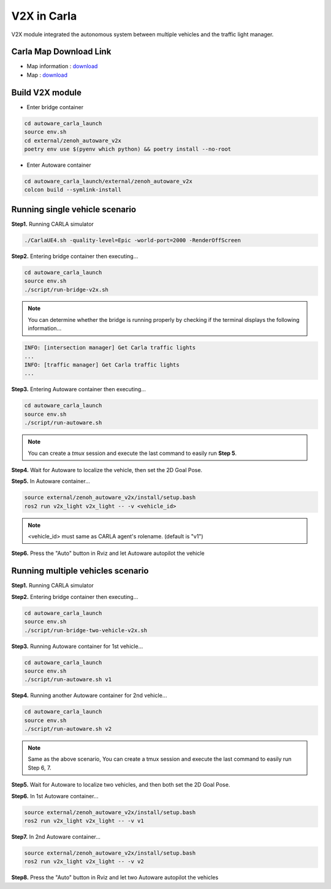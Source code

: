 V2X in Carla
============

V2X module integrated the autonomous system between multiple vehicles and the traffic light manager.


Carla Map Download Link
-----------------------

* Map information : `download <https://docs.google.com/presentation/d/1OGcAZwJlukMIv6jWCTFcrgRx-otBlLC7AP5ryMIy-Do/edit?usp=sharing>`_
* Map : `download <https://drive.google.com/file/d/1TBfWKDxxGnfm1ZUfzotDgcadEERYr85s/view?usp=drive_link>`_


Build V2X module
----------------

* Enter bridge container

.. code-block:: bash

   cd autoware_carla_launch
   source env.sh
   cd external/zenoh_autoware_v2x
   poetry env use $(pyenv which python) && poetry install --no-root

* Enter Autoware container

.. code-block:: bash

   cd autoware_carla_launch/external/zenoh_autoware_v2x
   colcon build --symlink-install

Running single vehicle scenario
-------------------------------

**Step1.** Running CARLA simulator

.. code-block:: bash

   ./CarlaUE4.sh -quality-level=Epic -world-port=2000 -RenderOffScreen

**Step2.** Entering bridge container then executing...

.. code-block:: bash

   cd autoware_carla_launch
   source env.sh
   ./script/run-bridge-v2x.sh

.. note::
   You can determine whether the bridge is running properly by checking if the terminal displays the following information...


.. code-block:: bash

   INFO: [intersection manager] Get Carla traffic lights
   ...
   INFO: [traffic manager] Get Carla traffic lights
   ...

**Step3.** Entering Autoware container then executing...

.. code-block:: bash

   cd autoware_carla_launch
   source env.sh
   ./script/run-autoware.sh

.. note:: 
   You can create a *tmux* session and execute the last command to easily run **Step 5**.

**Step4.** Wait for Autoware to localize the vehicle, then set the 2D Goal Pose.

**Step5.**  In Autoware container...

.. code-block:: bash

   source external/zenoh_autoware_v2x/install/setup.bash
   ros2 run v2x_light v2x_light -- -v <vehicle_id>

.. note:: 
   <vehicle_id> must same as CARLA agent's rolename. (default is "v1")

**Step6.** Press the "Auto" button in Rviz and let Autoware autopilot the vehicle

Running multiple vehicles scenario
----------------------------------

**Step1.** Running CARLA simulator

**Step2.** Entering bridge container then executing...

.. code-block:: bash

   cd autoware_carla_launch
   source env.sh
   ./script/run-bridge-two-vehicle-v2x.sh

**Step3.** Running Autoware container for 1st vehicle...

.. code-block:: bash

   cd autoware_carla_launch
   source env.sh
   ./script/run-autoware.sh v1

**Step4.** Running another Autoware container for 2nd vehicle...

.. code-block:: bash

   cd autoware_carla_launch
   source env.sh
   ./script/run-autoware.sh v2

.. note:: 
   Same as the above scenario, You can create a tmux session and execute the last command to easily run Step 6, 7.

**Step5.** Wait for Autoware to localize two vehicles, and then both set the 2D Goal Pose.

**Step6.**  In 1st Autoware container...

.. code-block:: bash

   source external/zenoh_autoware_v2x/install/setup.bash
   ros2 run v2x_light v2x_light -- -v v1

**Step7.** In 2nd Autoware container...

.. code-block:: bash

   source external/zenoh_autoware_v2x/install/setup.bash
   ros2 run v2x_light v2x_light -- -v v2

**Step8.** Press the "Auto" button in Rviz and let two Autoware autopilot the vehicles
   
